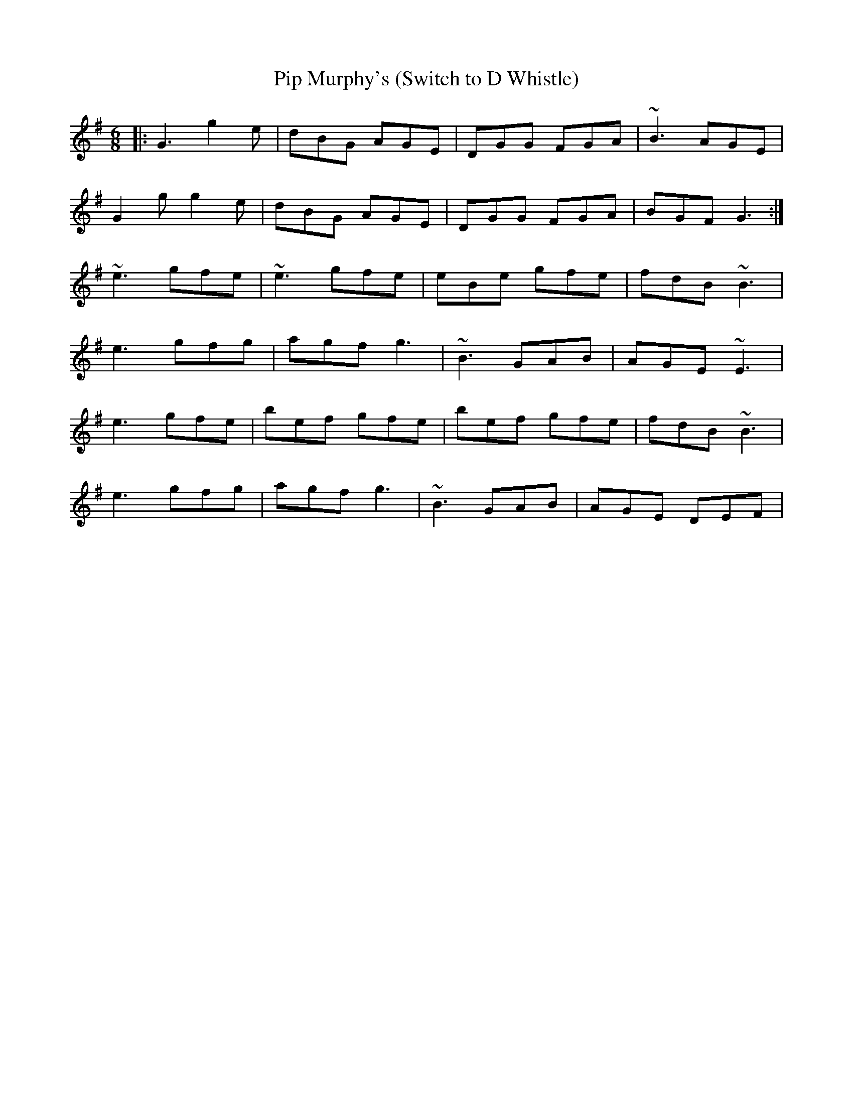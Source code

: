 X:2
T:Pip Murphy's (Switch to D Whistle)
M:6/8
L:1/8
S:L.Nugent #1 Trk 9
R:Dbl Jig
Z:scribed by Dave Marshall
K:G
|: G3 g2e | dBG AGE | DGG FGA | ~B3 AGE |
G2g g2e | dBG AGE | DGG FGA | BGF G3 :|
~e3 gfe | ~e3 gfe | eBe gfe | fdB ~B3 |
e3 gfg | agf g3 | ~B3 GAB | AGE ~E3 |
e3 gfe | bef gfe | bef gfe | fdB ~B3 |
e3 gfg | agf g3 | ~B3 GAB | AGE DEF |
